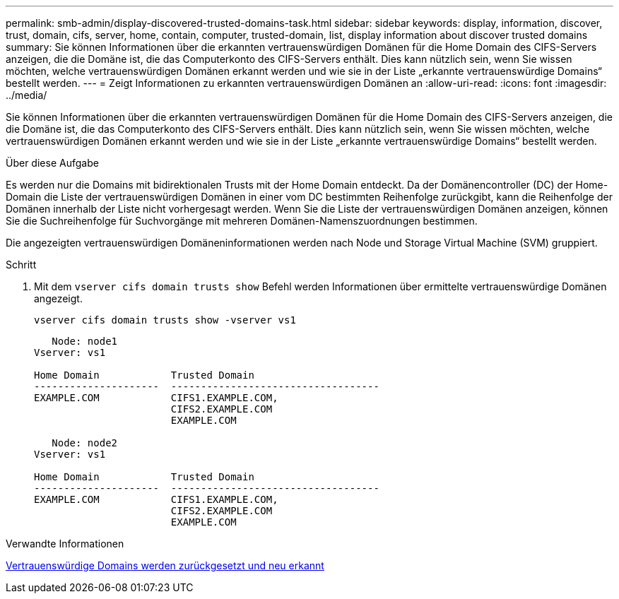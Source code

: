 ---
permalink: smb-admin/display-discovered-trusted-domains-task.html 
sidebar: sidebar 
keywords: display, information, discover, trust, domain, cifs, server, home, contain, computer, trusted-domain, list, display information about discover trusted domains 
summary: Sie können Informationen über die erkannten vertrauenswürdigen Domänen für die Home Domain des CIFS-Servers anzeigen, die die Domäne ist, die das Computerkonto des CIFS-Servers enthält. Dies kann nützlich sein, wenn Sie wissen möchten, welche vertrauenswürdigen Domänen erkannt werden und wie sie in der Liste „erkannte vertrauenswürdige Domains“ bestellt werden. 
---
= Zeigt Informationen zu erkannten vertrauenswürdigen Domänen an
:allow-uri-read: 
:icons: font
:imagesdir: ../media/


[role="lead"]
Sie können Informationen über die erkannten vertrauenswürdigen Domänen für die Home Domain des CIFS-Servers anzeigen, die die Domäne ist, die das Computerkonto des CIFS-Servers enthält. Dies kann nützlich sein, wenn Sie wissen möchten, welche vertrauenswürdigen Domänen erkannt werden und wie sie in der Liste „erkannte vertrauenswürdige Domains“ bestellt werden.

.Über diese Aufgabe
Es werden nur die Domains mit bidirektionalen Trusts mit der Home Domain entdeckt. Da der Domänencontroller (DC) der Home-Domain die Liste der vertrauenswürdigen Domänen in einer vom DC bestimmten Reihenfolge zurückgibt, kann die Reihenfolge der Domänen innerhalb der Liste nicht vorhergesagt werden. Wenn Sie die Liste der vertrauenswürdigen Domänen anzeigen, können Sie die Suchreihenfolge für Suchvorgänge mit mehreren Domänen-Namenszuordnungen bestimmen.

Die angezeigten vertrauenswürdigen Domäneninformationen werden nach Node und Storage Virtual Machine (SVM) gruppiert.

.Schritt
. Mit dem `vserver cifs domain trusts show` Befehl werden Informationen über ermittelte vertrauenswürdige Domänen angezeigt.
+
`vserver cifs domain trusts show -vserver vs1`

+
[listing]
----
   Node: node1
Vserver: vs1

Home Domain            Trusted Domain
---------------------  -----------------------------------
EXAMPLE.COM            CIFS1.EXAMPLE.COM,
                       CIFS2.EXAMPLE.COM
                       EXAMPLE.COM

   Node: node2
Vserver: vs1

Home Domain            Trusted Domain
---------------------  -----------------------------------
EXAMPLE.COM            CIFS1.EXAMPLE.COM,
                       CIFS2.EXAMPLE.COM
                       EXAMPLE.COM
----


.Verwandte Informationen
xref:reset-rediscover-trusted-domains-task.adoc[Vertrauenswürdige Domains werden zurückgesetzt und neu erkannt]

